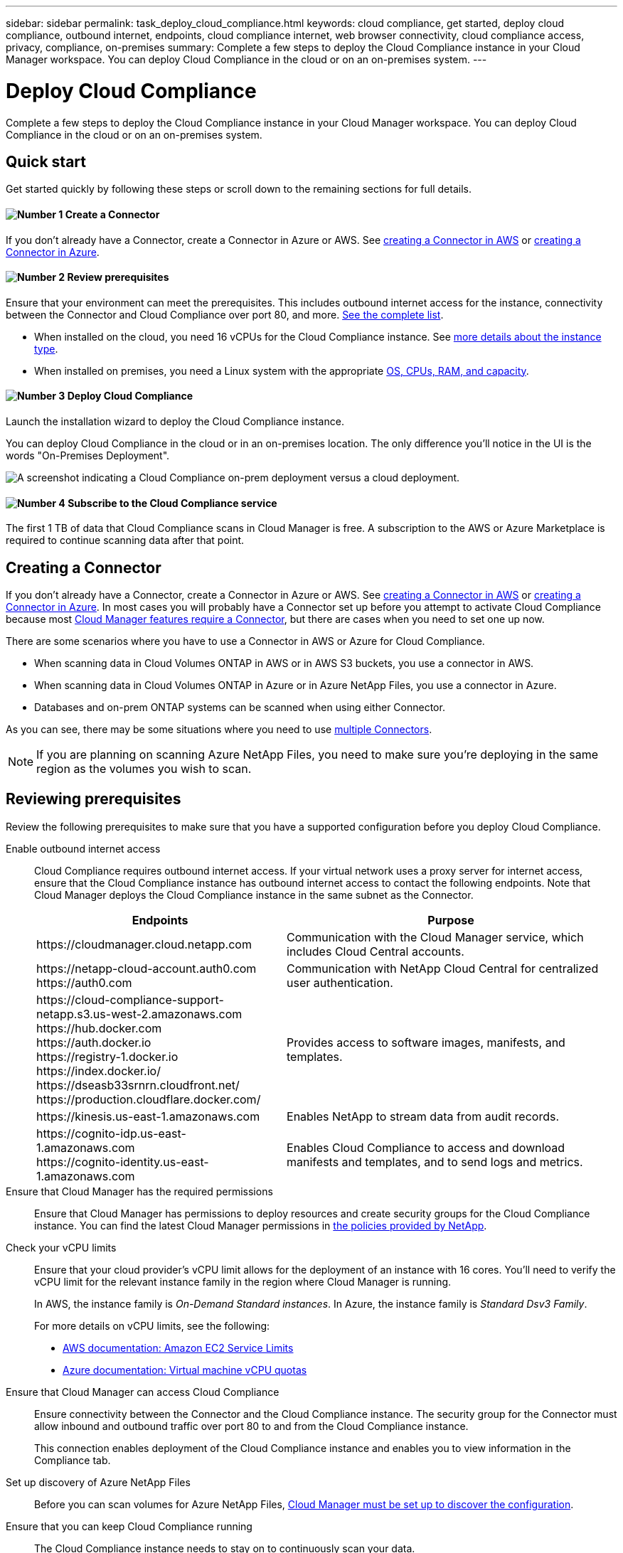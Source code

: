 ---
sidebar: sidebar
permalink: task_deploy_cloud_compliance.html
keywords: cloud compliance, get started, deploy cloud compliance, outbound internet, endpoints, cloud compliance internet, web browser connectivity, cloud compliance access, privacy, compliance, on-premises
summary: Complete a few steps to deploy the Cloud Compliance instance in your Cloud Manager workspace. You can deploy Cloud Compliance in the cloud or on an on-premises system.
---

= Deploy Cloud Compliance
:hardbreaks:
:nofooter:
:icons: font
:linkattrs:
:imagesdir: ./media/

[.lead]
Complete a few steps to deploy the Cloud Compliance instance in your Cloud Manager workspace. You can deploy Cloud Compliance in the cloud or on an on-premises system.

== Quick start

Get started quickly by following these steps or scroll down to the remaining sections for full details.

==== image:number1.png[Number 1] Create a Connector

[role="quick-margin-para"]
If you don't already have a Connector, create a Connector in Azure or AWS. See link:task_creating_connectors_aws.html[creating a Connector in AWS^] or link:task_creating_connectors_azure.html[creating a Connector in Azure^].

==== image:number2.png[Number 2] Review prerequisites

[role="quick-margin-para"]
Ensure that your environment can meet the prerequisites. This includes outbound internet access for the instance, connectivity between the Connector and Cloud Compliance over port 80, and more. <<Reviewing prerequisites,See the complete list>>.

* When installed on the cloud, you need 16 vCPUs for the Cloud Compliance instance. See link:concept_cloud_compliance.html#the-cloud-compliance-instance[more details about the instance type^].

* When installed on premises, you need a Linux system with the appropriate link:task_deploy_cloud_compliance.html#deploying-the-cloud-compliance-instance-on-premises[OS, CPUs, RAM, and capacity^].

==== image:number3.png[Number 3] Deploy Cloud Compliance

[role="quick-margin-para"]
Launch the installation wizard to deploy the Cloud Compliance instance.

[role="quick-margin-para"]
You can deploy Cloud Compliance in the cloud or in an on-premises location. The only difference you'll notice in the UI is the words "On-Premises Deployment".

image:screenshot_compliance_onprem_notprem.png[A screenshot indicating a Cloud Compliance on-prem deployment versus a cloud deployment.]

==== image:number4.png[Number 4] Subscribe to the Cloud Compliance service

[role="quick-margin-para"]
The first 1 TB of data that Cloud Compliance scans in Cloud Manager is free. A subscription to the AWS or Azure Marketplace is required to continue scanning data after that point.

== Creating a Connector

If you don't already have a Connector, create a Connector in Azure or AWS. See link:task_creating_connectors_aws.html[creating a Connector in AWS^] or link:task_creating_connectors_azure.html[creating a Connector in Azure^]. In most cases you will probably have a Connector set up before you attempt to activate Cloud Compliance because most link:concept_connectors.html#when-a-connector-is-required[Cloud Manager features require a Connector], but there are cases when you need to set one up now.

There are some scenarios where you have to use a Connector in AWS or Azure for Cloud Compliance.

* When scanning data in Cloud Volumes ONTAP in AWS or in AWS S3 buckets, you use a connector in AWS.
* When scanning data in Cloud Volumes ONTAP in Azure or in Azure NetApp Files, you use a connector in Azure.
* Databases and on-prem ONTAP systems can be scanned when using either Connector.

As you can see, there may be some situations where you need to use link:concept_connectors.html#when-to-use-multiple-connectors[multiple Connectors].

NOTE: If you are planning on scanning Azure NetApp Files, you need to make sure you're deploying in the same region as the volumes you wish to scan.

== Reviewing prerequisites

Review the following prerequisites to make sure that you have a supported configuration before you deploy Cloud Compliance.

Enable outbound internet access::
Cloud Compliance requires outbound internet access. If your virtual network uses a proxy server for internet access, ensure that the Cloud Compliance instance has outbound internet access to contact the following endpoints. Note that Cloud Manager deploys the Cloud Compliance instance in the same subnet as the Connector.
+
[cols="43,57",options="header"]
|===
| Endpoints
| Purpose

| \https://cloudmanager.cloud.netapp.com | Communication with the Cloud Manager service, which includes Cloud Central accounts.

|
\https://netapp-cloud-account.auth0.com
\https://auth0.com

| Communication with NetApp Cloud Central for centralized user authentication.

|
\https://cloud-compliance-support-netapp.s3.us-west-2.amazonaws.com
\https://hub.docker.com
\https://auth.docker.io
\https://registry-1.docker.io
\https://index.docker.io/
\https://dseasb33srnrn.cloudfront.net/
\https://production.cloudflare.docker.com/

| Provides access to software images, manifests, and templates.

| \https://kinesis.us-east-1.amazonaws.com	| Enables NetApp to stream data from audit records.

|
\https://cognito-idp.us-east-1.amazonaws.com
\https://cognito-identity.us-east-1.amazonaws.com
| Enables Cloud Compliance to access and download manifests and templates, and to send logs and metrics.

|===

Ensure that Cloud Manager has the required permissions::
Ensure that Cloud Manager has permissions to deploy resources and create security groups for the Cloud Compliance instance. You can find the latest Cloud Manager permissions in https://mysupport.netapp.com/site/info/cloud-manager-policies[the policies provided by NetApp^].

Check your vCPU limits::
Ensure that your cloud provider's vCPU limit allows for the deployment of an instance with 16 cores. You'll need to verify the vCPU limit for the relevant instance family in the region where Cloud Manager is running.
+
In AWS, the instance family is _On-Demand Standard instances_. In Azure, the instance family is _Standard Dsv3 Family_.
+
For more details on vCPU limits, see the following:
+
* https://docs.aws.amazon.com/AWSEC2/latest/UserGuide/ec2-resource-limits.html[AWS documentation: Amazon EC2 Service Limits^]
* https://docs.microsoft.com/en-us/azure/virtual-machines/linux/quotas[Azure documentation: Virtual machine vCPU quotas^]

Ensure that Cloud Manager can access Cloud Compliance::
Ensure connectivity between the Connector and the Cloud Compliance instance. The security group for the Connector must allow inbound and outbound traffic over port 80 to and from the Cloud Compliance instance.
+
This connection enables deployment of the Cloud Compliance instance and enables you to view information in the Compliance tab.

Set up discovery of Azure NetApp Files::
Before you can scan volumes for Azure NetApp Files, link:task_manage_anf.html[Cloud Manager must be set up to discover the configuration^].

Ensure that you can keep Cloud Compliance running::
The Cloud Compliance instance needs to stay on to continuously scan your data.

Ensure web browser connectivity to Cloud Compliance::
After Cloud Compliance is enabled, ensure that users access the Cloud Manager interface from a host that has a connection to the Cloud Compliance instance.
+
The Cloud Compliance instance uses a private IP address to ensure that the indexed data isn't accessible to the internet. As a result, the web browser that you use to access Cloud Manager must have a connection to that private IP address. That connection can come from a direct connection to AWS or Azure (for example, a VPN), or from a host that's inside the same network as the Cloud Compliance instance.

== Deploying the Cloud Compliance instance in the cloud

You deploy an instance of Cloud Compliance for each Cloud Manager instance.

Deploying the instance in the cloud is the most common way to deploy Cloud Compliance. But you have the option to <<Deploying the Cloud Compliance instance on premises,deploy the Compliance software on a Linux host>> in your network or in the cloud.

The Compliance software functions exactly the same regardless of which installation method you choose.

.Steps

. In Cloud Manager, click *Compliance*.

. Click *Deploy Compliance in the Cloud* to start the deployment wizard.
+
image:screenshot_cloud_compliance_deploy_start.png[A screenshot of selecting the button to deploy Cloud Compliance in the cloud.]

. The wizard displays progress as it goes through the deployment steps. It will stop and ask for input if it runs into any issues.
+
image:screenshot_cloud_compliance_wizard_start.png[A screenshot of the Cloud Compliance wizard to deploy a new instance.]

. When the instance is deployed, click *Continue to configuration* to go to the _Scan Configuration_ page.

.Result

Cloud Manager deploys the Cloud Compliance instance in your cloud provider.

.What's Next
From the Scan Configuration page you can select the working environments, volumes, and buckets that you want to scan for compliance. You can also connect to a database server in order to scan specific database schemas. Activate Cloud Compliance on any of these data sources.

You can also <<Subscribing to the Cloud Compliance service,subscribe to the Cloud Compliance service>>. You will not be charged until the amount of data exceeds 1 TB.

== Deploying the Cloud Compliance instance on premises

The most common way to deploy Cloud Compliance is to <<Deploying the Cloud Compliance instance in the cloud,deploy it in the cloud>>. But you have the option to download and install the Compliance software on a Linux host in your network or in the cloud.

The Compliance software functions exactly the same regardless of which installation method you choose.

*Note:* Cloud Compliance is currently unable to scan S3 buckets and Azure NetApp Files when the Compliance instance is installed on premises. In these cases you'll need to deploy a separate Connector and instance of Compliance in the cloud and link:concept_connectors.html#when-to-switch-between-connectors[switch between Connectors] for your different data sources.

.Requirements

* Operating system: Red Hat Enterprise Linux or CentOS version 8.0 or 8.1
** Version 7.8 can be used, but the Linux kernel version must be 4.14 or greater
** The OS must be capable of installing the docker engine (for example, disable the _firewalld_ service if needed)
* RAM: Minimum of 60 GB
* CPU: Minimum 8 CPU cores; 16 cores recommended
* Capacity: 500 GB

* A Red Hat Enterprise Linux system must be registered with Red Hat Subscription Management. If it is not registered, the system cannot access repositories to update required 3rd party software during installation.

*	Network connectivity between the host machine and the Connector over port 80. And make sure port 8080 is also open so you can see the installation progress in Cloud Manager.

See <<Reviewing prerequisites,Reviewing prerequisites>> for the list of endpoints that must be reachable from the host over the internet.

*Do we need any of these below that were listed in the Connector requirements?*
* The Compliance installer accesses several URLs during the installation process. You must ensure that outbound internet access is allowed to these endpoints:

** \http://dev.mysql.com/get/mysql-community-release-el7-5.noarch.rpm
** \https://dl.fedoraproject.org/pub/epel/epel-release-latest-7.noarch.rpm
** \https://s3.amazonaws.com/aws-cli/awscli-bundle.zip
+
The host might try to update operating system packages during installation. The host can contact different mirroring sites for these OS packages.

.About this task

* Root privileges are not required to install Cloud Compliance.

* The installer that is available on the NetApp Support Site might be an earlier version. After installation, Cloud Compliance automatically updates itself whenever a newer version is available.

.Steps

. In Cloud Manager, click *Compliance*.

. Click *Deploy Compliance On Premises*.
+
image:screenshot_cloud_compliance_deploy_onprem.png[A screenshot of selecting the button to deploy Cloud Compliance on premises.]

. In the _Deploying Cloud Compliance On Premises_ dialog:
.. Copy the provided command and paste it in a text file so you can use it later. For example:
+
 sudo ./install.sh -a 12345 -c 27AG75 -t 2198qq
+
.. Follow the steps from the link to install Compliance on a Linux host.

. Download the Cloud Compliance software from the https://mysupport.netapp.com/site/products/all/details/cloud-compliance/downloads-tab[NetApp Support Site^], and then copy it to the Linux host.
+
For help with connecting and copying the file to:
+
* An EC2 instance in AWS, see http://docs.aws.amazon.com/AWSEC2/latest/UserGuide/AccessingInstancesLinux.html[AWS Documentation: Connecting to Your Linux Instance Using SSH^].
* A VM in Azure, see link:https://docs.microsoft.com/en-us/azure/virtual-machines/linux/copy-files-to-linux-vm-using-scp[Azure Documentation: Moving files to a Linux VM using SCP^].

. Unzip the installer file on the host machine:
+
 tar -xzf cc_onprem_installer.tar.gz

. When prompted to by the installer, enter the following information:
.. Paste the information you copied from step 3.
+
 sudo ./install.sh -a <account_id> -c <agent_id> -t <token>

.. Enter the IP address or host name of the Compliance host machine, as it will be accessed by the Connector instance.
.. Enter proxy details if needed. If your Cloud Manager already uses a proxy, there is no need to enter this information again here since Cloud Compliance will automatically use the proxy used by Cloud Manager:
+
 --proxy-host <proxy_host> --proxy-port <proxy_port> --proxy-scheme <proxy_scheme> --proxy-user <proxy_user> --proxy-password <proxy_password>
+
Alternatively, you can create the whole command in advance and input it in the first prompt:
+
 sudo ./install.sh -a <account_id> -c <agent_id> -t <token> --host <cc_host> --proxy-host <proxy_host> --proxy-port <proxy_port> --proxy-scheme <proxy_scheme> --proxy-user <proxy_user> --proxy-password <proxy_password>

Variable values:

* _account_id_ = NetApp Account ID
* _agent_id_ = Connector ID
* _token_ = jwt user token
* _cc_host_ = IP address or host name of the host Linux machine.
* _proxy_host_ IP or host name of the proxy server if the host is behind a proxy server.
* _proxy_port_ Port to connect to the proxy server (default 80).
* _proxy_scheme_ the connection schema: https or http (default http).
* _proxy_user_ Authenticated user to connect to the proxy server, if basic authentication is required.
* _proxy_password_ Password for the user name that you specified.

.Result

The Cloud Compliance installer installs packages, installs docker, registers the installation, downloads the Cloud Compliance artifact, and installs Cloud Compliance. Installation can take up to 10 minutes. If there is connectivity over port 8080 between the host machine and the Connector instance, you will see the installation progress in the Compliance tab in Cloud Manager.

.What's Next
From the Scan Configuration page you can select the data sources that you want to scan.

You can also <<Subscribing to the Cloud Compliance service,subscribe to the Cloud Compliance service>>. You will not be charged until the amount of data exceeds 1 TB. A subscription to either the AWS or Azure Marketplace can be used when you have deployed Cloud Compliance on an on-premises system.

== Subscribing to the Cloud Compliance service

The first 1 TB of data that Cloud Compliance scans in a Cloud Manager workspace is free. A subscription to the AWS or Azure Marketplace is required to continue scanning data after that point.

You can subscribe at any time and you will not be charged until the amount of data exceeds 1 TB. You can always see the total amount of data that is being scanned from the Cloud Compliance Dashboard. And the _Subscribe Now_ button makes it easy to subscribe when you are ready.

image:screenshot_compliance_subscribe.png[A screenshot showing how much data is being scanned and the Subscribe button to subscribe to the service.]

*Note:* If you are prompted by Cloud Compliance to subscribe, but you already have an Azure subscription, you’re probably using the old *Cloud Manager* subscription and you need to change to the new *NetApp Cloud Manager* subscription. See <<Changing to the new Cloud Manager plan in Azure,Changing to the new NetApp Cloud Manager plan in Azure>> for details.

.Steps

These steps must be completed by a user who has the _Account Admin_ role.

. In the upper right of the Cloud Manager console, click the Settings icon, and select *Credentials*.
+
image:screenshot_settings_icon.gif[A screenshot of Cloud Manager's top right banner where you can select the Settings icon.]

. Find the credentials for the AWS Instance Profile or Azure Managed Service Identity.
+
The subscription must be added to the Instance Profile or Managed Service Identity. Charging won't work otherwise.
+
If you already have a subscription, then you're all set--there's nothing else that you need to do.
+
image:screenshot_profile_subscription.gif[A screenshot from the Credentials page that shows the Instance Profile with an active subscription.]

. If you don't have a subscription yet, hover over the credentials and click the action menu.

. Click *Add Subscription*.
+
image:screenshot_add_subscription.gif[A screenshot of the menu in the Credentials page. It shows a button to add a subscription to the credentials.]

. Click *Add Subscription*, click *Continue*, and follow the steps.
+
The following video shows how to associate a Marketplace subscription to an AWS subscription:
+
video::video_subscribing_aws.mp4[width=848, height=480]
+
The following video shows how to associate a Marketplace subscription to an Azure subscription:
+
video::video_subscribing_azure.mp4[width=848, height=480]

== Changing to the new Cloud Manager plan in Azure

Cloud Compliance was added to the Azure Marketplace subscription named *NetApp Cloud Manager* as of October 7, 2020. If you already have the original Azure *Cloud Manager* subscription it will not allow you to use Cloud Compliance.

You need to follow these steps to select the new *NetApp Cloud Manager* subscription and then remove the old *Cloud Manager* subscription.

NOTE: If your existing Subscription was issued with a special private offer, you need to contact NetApp so that we can issue a new special private offer with Compliance included.

.Steps

These steps are similar to adding a new subscription as described above, but vary in a few places.

. In the upper right of the Cloud Manager console, click the Settings icon, and select *Credentials*.

. Find the credentials for the Azure Managed Service Identity that you want to change the subscription for and hover over the credentials and click *Associate Subscription*.
+
The details for your current Marketplace Subscription are displayed.

. Click *Add Subscription*, click *Continue*, and follow the steps. You are redirected to Azure portal in order to create the new subscription.

. Make sure you select the plan *NetApp Cloud Manager* that provides access to Cloud Compliance and not *Cloud Manager*.

. Go through the steps in the video to associate a Marketplace subscription to an Azure subscription:
+
video::video_subscribing_azure.mp4[width=848, height=480]

. Return to Cloud Manager, select the new subscription, and click *Associate*.

. To verify your subscription has changed, hover over the “i” above subscription in the Credentials card.
+
Now you can unsubscribe your old subscription from the Azure portal.

. In the Azure portal, go to Software as a Service (SaaS), select the subscription, and click *Unsubscribe*.
